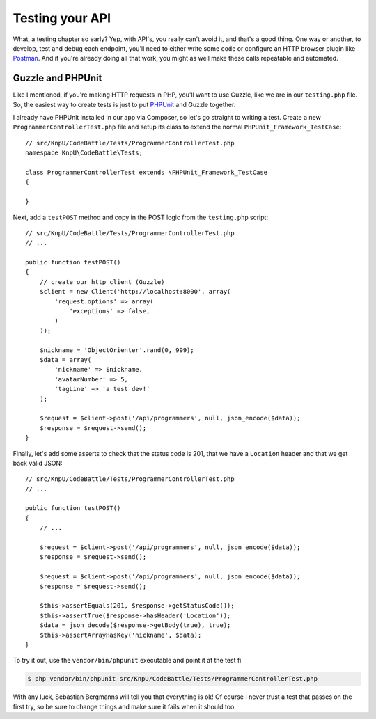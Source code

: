 Testing your API
================

What, a testing chapter so early? Yep, with API's, you really can't avoid
it, and that's a good thing. One way or another, to develop, test and debug
each endpoint, you'll need to either write some code or configure an HTTP
browser plugin like `Postman`_. And if you're already doing all that work,
you might as well make these calls repeatable and automated.

Guzzle and PHPUnit
------------------

Like I mentioned, if you're making HTTP requests in PHP, you'll want to use
Guzzle, like we are in our ``testing.php`` file. So, the easiest way to create
tests is just to put `PHPUnit`_ and Guzzle together.

I already have PHPUnit installed in our app via Composer, so let's go straight
to writing a test. Create a new ``ProgrammerControllerTest.php`` file and
setup its class to extend the normal ``PHPUnit_Framework_TestCase``::

    // src/KnpU/CodeBattle/Tests/ProgrammerControllerTest.php
    namespace KnpU\CodeBattle\Tests;

    class ProgrammerControllerTest extends \PHPUnit_Framework_TestCase
    {

    }

Next, add a ``testPOST`` method and copy in the POST logic from the ``testing.php``
script::

    // src/KnpU/CodeBattle/Tests/ProgrammerControllerTest.php
    // ...

    public function testPOST()
    {
        // create our http client (Guzzle)
        $client = new Client('http://localhost:8000', array(
            'request.options' => array(
                'exceptions' => false,
            )
        ));

        $nickname = 'ObjectOrienter'.rand(0, 999);
        $data = array(
            'nickname' => $nickname,
            'avatarNumber' => 5,
            'tagLine' => 'a test dev!'
        );

        $request = $client->post('/api/programmers', null, json_encode($data));
        $response = $request->send();
    }

Finally, let's add some asserts to check that the status code is 201, that
we have a ``Location`` header and that we get back valid JSON::

    // src/KnpU/CodeBattle/Tests/ProgrammerControllerTest.php
    // ...

    public function testPOST()
    {
        // ...

        $request = $client->post('/api/programmers', null, json_encode($data));
        $response = $request->send();

        $request = $client->post('/api/programmers', null, json_encode($data));
        $response = $request->send();

        $this->assertEquals(201, $response->getStatusCode());
        $this->assertTrue($response->hasHeader('Location'));
        $data = json_decode($response->getBody(true), true);
        $this->assertArrayHasKey('nickname', $data);
    }

To try it out, use the ``vendor/bin/phpunit`` executable and point it at
the test fi

.. code-block:: bash

    $ php vendor/bin/phpunit src/KnpU/CodeBattle/Tests/ProgrammerControllerTest.php

With any luck, Sebastian Bergmanns will tell you that everything is ok! Of
course I never trust a test that passes on the first try, so be sure to change
things and make sure it fails when it should too.

.. _`Postman`: http://www.getpostman.com/
.. _`PHPUnit`: http://phpunit.de/
